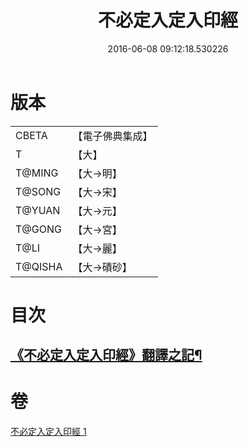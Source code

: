 #+TITLE: 不必定入定入印經 
#+DATE: 2016-06-08 09:12:18.530226

* 版本
 |     CBETA|【電子佛典集成】|
 |         T|【大】     |
 |    T@MING|【大→明】   |
 |    T@SONG|【大→宋】   |
 |    T@YUAN|【大→元】   |
 |    T@GONG|【大→宮】   |
 |      T@LI|【大→麗】   |
 |   T@QISHA|【大→磧砂】  |

* 目次
** [[file:KR6i0282_001.txt::001-0699b10][《不必定入定入印經》翻譯之記¶]]

* 卷
[[file:KR6i0282_001.txt][不必定入定入印經 1]]

